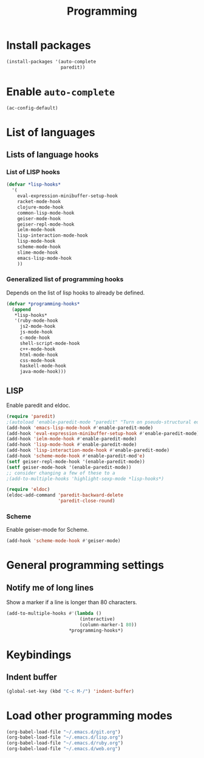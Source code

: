 #+TITLE: Programming

* Install packages
#+BEGIN_SRC emacs-lisp
  (install-packages '(auto-complete
                      paredit))
#+END_SRC
* Enable =auto-complete=
#+BEGIN_SRC emacs-lisp
  (ac-config-default)
#+END_SRC

* List of languages
** Lists of language hooks

*** List of LISP hooks
#+BEGIN_SRC emacs-lisp
  (defvar *lisp-hooks*
    '(
      eval-expression-minibuffer-setup-hook
      racket-mode-hook
      clojure-mode-hook
      common-lisp-mode-hook
      geiser-mode-hook
      geiser-repl-mode-hook
      ielm-mode-hook
      lisp-interaction-mode-hook
      lisp-mode-hook
      scheme-mode-hook
      slime-mode-hook
      emacs-lisp-mode-hook
      ))
#+END_SRC
*** Generalized list of programming hooks
    Depends on the list of lisp hooks to already be defined.
#+BEGIN_SRC emacs-lisp
  (defvar *programming-hooks*
    (append
     ,*lisp-hooks*
     '(ruby-mode-hook
       js2-mode-hook
       js-mode-hook
       c-mode-hook
       shell-script-mode-hook
       c++-mode-hook
       html-mode-hook
       css-mode-hook
       haskell-mode-hook
       java-mode-hook)))
#+END_SRC

** LISP
   Enable paredit and eldoc.
#+BEGIN_SRC emacs-lisp
  (require 'paredit)
  ;(autoload 'enable-paredit-mode "paredit" "Turn on pseudo-structural editing of Lisp code." t)
  (add-hook 'emacs-lisp-mode-hook #'enable-paredit-mode)
  (add-hook 'eval-expression-minibuffer-setup-hook #'enable-paredit-mode)
  (add-hook 'ielm-mode-hook #'enable-paredit-mode)
  (add-hook 'lisp-mode-hook #'enable-paredit-mode)
  (add-hook 'lisp-interaction-mode-hook #'enable-paredit-mode)
  (add-hook 'scheme-mode-hook #'enable-paredit-mod'e)
  (setf geiser-repl-mode-hook '(enable-paredit-mode))
  (setf geiser-mode-hook '(enable-paredit-mode))
  ;; consider changing a few of these to a
  ;(add-to-multiple-hooks 'highlight-sexp-mode *lisp-hooks*)

  (require 'eldoc)
  (eldoc-add-command 'paredit-backward-delete
                     'paredit-close-round)
#+END_SRC


*** Scheme
    Enable geiser-mode for Scheme.

#+BEGIN_SRC emacs-lisp
  (add-hook 'scheme-mode-hook #'geiser-mode)
#+END_SRC
* General programming settings
** Notify me of long lines
   Show a marker if a line is longer than 80 characters.
#+BEGIN_SRC emacs-lisp
  (add-to-multiple-hooks #'(lambda ()
                             (interactive)
                             (column-marker-1 80))
                         ,*programming-hooks*)
#+END_SRC

* Keybindings
** Indent buffer
#+BEGIN_SRC emacs-lisp
  (global-set-key (kbd "C-c M-/") 'indent-buffer)
#+END_SRC
* Load other programming modes
#+BEGIN_SRC emacs-lisp
  (org-babel-load-file "~/.emacs.d/git.org")
  (org-babel-load-file "~/.emacs.d/lisp.org")
  (org-babel-load-file "~/.emacs.d/ruby.org")
  (org-babel-load-file "~/.emacs.d/web.org")
#+END_SRC
